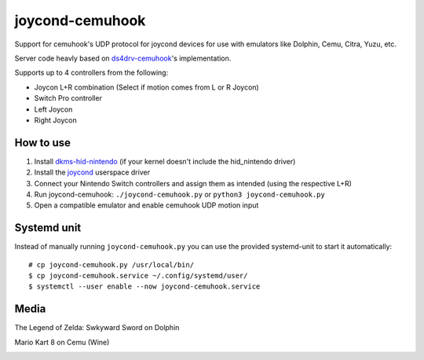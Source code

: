 ================
joycond-cemuhook
================

Support for cemuhook's UDP protocol for joycond devices for use with emulators like Dolphin, Cemu, Citra, Yuzu, etc.

Server code heavly based on `ds4drv-cemuhook <https://github.com/TheDrHax/ds4drv-cemuhook>`_'s implementation.

Supports up to 4 controllers from the following:

- Joycon L+R combination (Select if motion comes from L or R Joycon)
- Switch Pro controller
- Left Joycon
- Right Joycon

How to use
----------
1. Install `dkms-hid-nintendo <https://github.com/nicman23/dkms-hid-nintendo>`_ (if your kernel doesn't include the hid_nintendo driver)
2. Install the `joycond <https://github.com/DanielOgorchock/joycond>`_ userspace driver
3. Connect your Nintendo Switch controllers and assign them as intended (using the respective L+R)
4. Run joycond-cemuhook: ``./joycond-cemuhook.py`` or ``python3 joycond-cemuhook.py``
5. Open a compatible emulator and enable cemuhook UDP motion input

Systemd unit
------------
Instead of manually running ``joycond-cemuhook.py`` you can use the provided systemd-unit to start it automatically:

::

  # cp joycond-cemuhook.py /usr/local/bin/
  $ cp joycond-cemuhook.service ~/.config/systemd/user/
  $ systemctl --user enable --now joycond-cemuhook.service


Media
-----

The Legend of Zelda: Swkyward Sword on Dolphin

.. image:: ../media/zeldass-dolphin.gif


Mario Kart 8 on Cemu (Wine)

.. image:: ../media/mk8-cemu.gif
